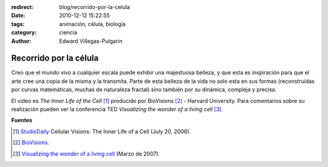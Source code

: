 :redirect: blog/recorrido-por-la-celula
:date: 2010-12-12 15:22:55
:tags: animación, célula, biología
:category: ciencia
:author: Edward Villegas-Pulgarin

Recorrido por la célula
=======================

Creo que el mundo vivo a cualquier escala puede exhibir una majestuosa belleza, y que esta es inspiración para que el arte cree una copia de la misma y la transmita.
Parte de esta belleza de la vida no solo esta en sus formas (reconstruidas por curvas matemáticas, muchas de naturaleza fractal) sino también por su dinámica, compleja y precisa.

.. youtube:: B_zD3NxSsD8
   :align: center

El video es *The Inner Life of the Cell* [#news]_ producido por BioVisions [#bio]_ - Harvard University. Para comentarios sobre su realización pueden ver la conferencia TED *Visualizing the wonder of a living cell* [#ted]_.

**Fuentes**

.. [#news] `StudioDaily <http://www.studiodaily.com/2006/07/cellular-visions-the-inner-life-of-a-cell/>`_ Cellular Visions: The Inner Life of a Cell (July 20, 2006).
.. [#bio] `BioVisions <http://multimedia.mcb.harvard.edu/>`_.
.. [#ted] `Visualizing the wonder of a living cell <https://www.ted.com/talks/david_bolinsky_animates_a_cell>`_ (Marzo de 2007).
